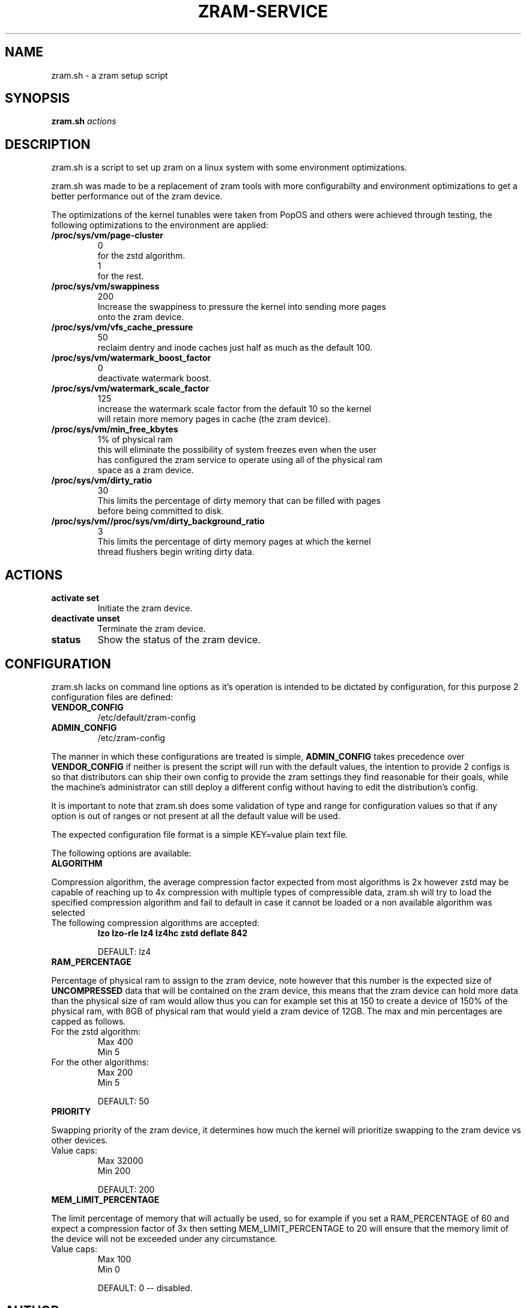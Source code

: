 .TH ZRAM-SERVICE 1 zram.sh\-@VERSION
.SH NAME
zram.sh \- a zram setup script
.SH SYNOPSIS
.B zram.sh
.IR actions
.SH DESCRIPTION
zram.sh is a script to set up zram on a linux system with some environment
optimizations.
.P
zram.sh was made to be a replacement of zram tools with more configurabilty and
environment optimizations to get a better performance out of the zram device.
.P
The optimizations of the kernel tunables were taken from PopOS and others were
achieved through testing, the following optimizations to the environment are
applied:
.TP
.B /proc/sys/vm/page-cluster
    0
        for the zstd algorithm.
    1
        for the rest.
.TP
.B /proc/sys/vm/swappiness
    200
        Increase the swappiness to pressure the kernel into sending more pages
        onto the zram device.
.TP
.B /proc/sys/vm/vfs_cache_pressure
    50
        reclaim dentry and inode caches just half as much as the default 100.
.TP
.B /proc/sys/vm/watermark_boost_factor
    0
        deactivate watermark boost.
.TP
.B /proc/sys/vm/watermark_scale_factor
    125
        increase the watermark scale factor from the default 10 so the kernel
        will retain more memory pages in cache (the zram device).
.TP
.B /proc/sys/vm/min_free_kbytes
    1% of physical ram
        this will eliminate the possibility of system freezes even when the user
        has configured the zram service to operate using all of the physical ram
        space as a zram device.
.TP
.B /proc/sys/vm/dirty_ratio
    30
        This limits the percentage of dirty memory that can be filled with pages
        before being committed to disk.
.TP
.B /proc/sys/vm//proc/sys/vm/dirty_background_ratio
    3
        This limits the percentage of dirty memory pages at which the kernel
        thread flushers begin writing dirty data.
.SH ACTIONS
.TP
.B "activate" "set"
Initiate the zram device.
.TP
.B "deactivate" "unset"
Terminate the zram device.
.TP
.B "status"
Show the status of the zram device.
.SH CONFIGURATION
.P
zram.sh lacks on command line options as it's operation is intended to be
dictated by configuration, for this purpose 2 configuration files are defined:
.TP
.B VENDOR_CONFIG
/etc/default/zram-config
.TP
.B ADMIN_CONFIG
/etc/zram-config
.P
The manner in which these configurations are treated is simple,
.B ADMIN_CONFIG
takes precedence over
.B VENDOR_CONFIG
if neither is present the script will run with the default values, the intention
to provide 2 configs is so that distributors can ship their own config to
provide the zram settings they find reasonable for their goals, while the
machine's administrator can still deploy a different config without having to
edit the distribution's config.
.P
It is important to note that zram.sh does some validation of type and range for
configuration values so that if any option is out of ranges or not present at
all the default value will be used.
.P
The expected configuration file format is a simple KEY=value plain text file.
.P
The following options are available:
.TP
.B ALGORITHM
.P
Compression algorithm, the average compression factor expected from most
algorithms is 2x however zstd may be capable of reaching up to 4x compression
with multiple types of compressible data, zram.sh will try to load the specified
compression algorithm and fail to default in case it cannot be loaded or a non
available algorithm was selected
.TP
The following compression algorithms are accepted:
.B lzo
.B lzo-rle
.B lz4
.B lz4hc
.B zstd
.B deflate
.B 842

.T
    DEFAULT: lz4
.TP
.B RAM_PERCENTAGE
.P
Percentage of physical ram to assign to the zram device, note however that this
number is the expected size of
.B UNCOMPRESSED
data that will be contained on the zram device, this means that the zram device
can hold more data than the physical size of ram would allow thus you can for
example set this at 150 to create a device of 150% of the physical ram, with 8GB
of physical ram that would yield a zram device of 12GB.
The max and min percentages are capped as follows.
.TP
For the zstd algorithm:
.T
        Max 400
.T
        Min 5
.TP
For the other algorithms:
.T
        Max 200
.T
        Min 5

.T
    DEFAULT: 50
.TP
.B PRIORITY
.P
Swapping priority of the zram device, it determines how much the kernel will
prioritize swapping to the zram device vs other devices.
.TP
Value caps:
.T
        Max 32000
.T
        Min 200

.T
    DEFAULT: 200
.TP
.B MEM_LIMIT_PERCENTAGE
.P
The limit percentage of memory that will actually be used, so for example if you
set a RAM_PERCENTAGE of 60 and expect a compression factor of 3x then setting
MEM_LIMIT_PERCENTAGE to 20 will ensure that the memory limit of the device will
not be exceeded under any circumstance.
.TP
Value caps:
.T
        Max 100
.T
        Min 0

.T
    DEFAULT: 0  -- disabled.
.TP
.SH AUTHOR
.EX
eylles                 <ed.ylles1997 at gmail.com>
.EE
.SH HOMEPAGE
.TP
Source code:
.EE
https://github.com/eylles/zram-service
.EX

